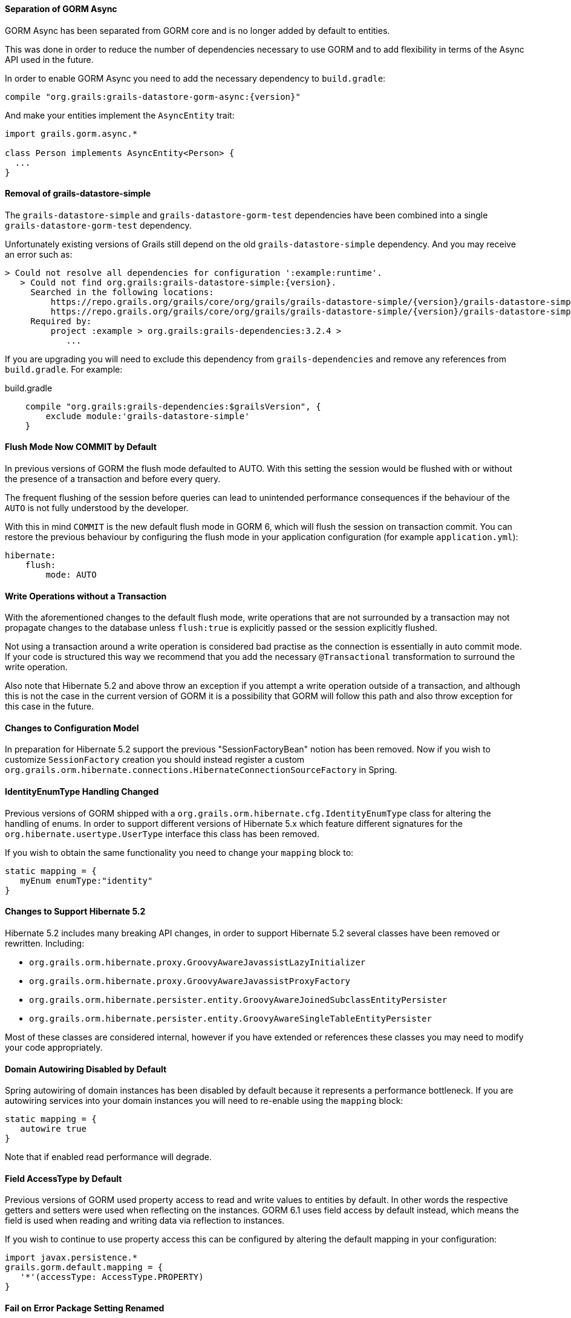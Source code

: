 ==== Separation of GORM Async

GORM Async has been separated from GORM core and is no longer added by default to entities.

This was done in order to reduce the number of dependencies necessary to use GORM and to add flexibility in terms of the Async API used in the future.

In order to enable GORM Async you need to add the necessary dependency to `build.gradle`:

[source,groovy,subs="attributes"]
----
compile "org.grails:grails-datastore-gorm-async:{version}"
----

And make your entities implement the `AsyncEntity` trait:

[source,groovy]
----
import grails.gorm.async.*

class Person implements AsyncEntity<Person> {
  ...
}
----

==== Removal of grails-datastore-simple

The `grails-datastore-simple` and `grails-datastore-gorm-test` dependencies have been combined into a single `grails-datastore-gorm-test` dependency.

Unfortunately existing versions of Grails still depend on the old `grails-datastore-simple` dependency. And you may receive an error such as:

[source,groovy,subs="attributes"]
----
> Could not resolve all dependencies for configuration ':example:runtime'.
   > Could not find org.grails:grails-datastore-simple:{version}.
     Searched in the following locations:
         https://repo.grails.org/grails/core/org/grails/grails-datastore-simple/{version}/grails-datastore-simple-{version}.pom
         https://repo.grails.org/grails/core/org/grails/grails-datastore-simple/{version}/grails-datastore-simple-{version}.jar
     Required by:
         project :example > org.grails:grails-dependencies:3.2.4 >
            ...
----

If you are upgrading you will need to exclude this dependency from `grails-dependencies` and remove any references from `build.gradle`. For example:

[source,groovy]
.build.gradle
----
    compile "org.grails:grails-dependencies:$grailsVersion", {
        exclude module:'grails-datastore-simple'
    }
----

==== Flush Mode Now COMMIT by Default

In previous versions of GORM the flush mode defaulted to AUTO. With this setting the session would be flushed with or without the presence of a transaction and before every query.

The frequent flushing of the session before queries can lead to unintended performance consequences if the behaviour of the `AUTO` is not fully understood by the developer.

With this in mind `COMMIT` is the new default flush mode in GORM 6, which will flush the session on transaction commit. You can restore the previous behaviour by configuring the flush mode in your application configuration (for example `application.yml`):

[source,yaml]
----
hibernate:
    flush:
        mode: AUTO
----

==== Write Operations without a Transaction

With the aforementioned changes to the default flush mode, write operations that are not surrounded by a transaction may not propagate changes to the database unless `flush:true` is explicitly passed or the session explicitly flushed.

Not using a transaction around a write operation is considered bad practise as the connection is essentially in auto commit mode. If your code is structured this way we recommend that you add the necessary `@Transactional` transformation to surround the write operation.

Also note that Hibernate 5.2 and above throw an exception if you attempt a write operation outside of a transaction, and although this is not the case in the current version of GORM it is a possibility that GORM will follow this path and also throw exception for this case in the future.

==== Changes to Configuration Model

In preparation for Hibernate 5.2 support the previous "SessionFactoryBean" notion has been removed. Now if you wish to customize `SessionFactory` creation you should instead register a custom `org.grails.orm.hibernate.connections.HibernateConnectionSourceFactory` in Spring.

==== IdentityEnumType Handling Changed

Previous versions of GORM shipped with a `org.grails.orm.hibernate.cfg.IdentityEnumType` class for altering the handling of enums. In order to support different versions of Hibernate 5.x which feature different signatures for the `org.hibernate.usertype.UserType` interface this class has been removed.

If you wish to obtain the same functionality you need to change your `mapping` block to:

[source,groovy]
----
static mapping = {
   myEnum enumType:"identity"
}
----

==== Changes to Support Hibernate 5.2

Hibernate 5.2 includes many breaking API changes, in order to support Hibernate 5.2 several classes have been removed or rewritten. Including:

* `org.grails.orm.hibernate.proxy.GroovyAwareJavassistLazyInitializer`
* `org.grails.orm.hibernate.proxy.GroovyAwareJavassistProxyFactory`
* `org.grails.orm.hibernate.persister.entity.GroovyAwareJoinedSubclassEntityPersister`
* `org.grails.orm.hibernate.persister.entity.GroovyAwareSingleTableEntityPersister`

Most of these classes are considered internal, however if you have extended or references these classes you may need to modify your code appropriately.

==== Domain Autowiring Disabled by Default

Spring autowiring of domain instances has been disabled by default because it represents a performance bottleneck. If you are autowiring services into your domain instances you will need to re-enable using the `mapping` block:

[source,groovy]
----
static mapping = {
   autowire true
}
----

Note that if enabled read performance will degrade.

==== Field AccessType by Default

Previous versions of GORM used property access to read and write values to entities by default. In other words the respective getters and setters were used when reflecting on the instances. GORM 6.1 uses field access by default instead, which means the field is used when reading and writing data via reflection to instances.

If you wish to continue to use property access this can be configured by altering the default mapping in your configuration:

[source,groovy]
----
import javax.persistence.*
grails.gorm.default.mapping = {
   '*'(accessType: AccessType.PROPERTY)
}
----

==== Fail on Error Package Setting Renamed

The `grails.gorm.failOnError` setting can no longer be used to configure the packages to enable fail on error. Instead `grails.gorm.failOnErrorPackages` should be used.

==== New Dirty Checking Implementation

GORM now includes its own implementation of dirty checking in order to improve performance. This implementation uses the `DirtyCheckable` trait to store changes in the entity itself so that Hibernate does not have to do internal array comparison to verify whether an object has changed or not.

There may however be some differences in behaviour, so if you wish to continue to use the Hibernate implementatino you can re-enable it with the following configuration:

[source,yaml]
----
hibernate:
    hibernateDirtyChecking: true
----

Some differences in behaviour and workarounds are covered below.

==== Dirty Checking for Abstract Base Classes

Domain objects can inherit from abstract base classes defined in the `src` directory. Previous versions of GORM performed dirty checking automatically on fields from any abstract base class. GORM 6.1 requires that the abstract base class be marked with the `@DirtyCheck` annotation to include the base class fields in domain object dirty checking:

[source,groovy]
----
import grails.gorm.dirty.checking.DirtyCheck

@DirtyCheck
abstract class BaseDomainObject {
    String baseClassField
}
----

==== Dirty Checking for Embedded Classes

Domain objects embed classes defined in the `src` directory. Previous versions of GORM performed dirty checking automatically on fields an embedded entity. GORM 6.1 requires that the embedded class be marked with the `@DirtyCheck` annotation to include the embedded class fields in domain object dirty checking:

[source,groovy]
----
import grails.gorm.dirty.checking.DirtyCheck

@DirtyCheck
abstract class BaseDomainObject {
    String baseClassField
}
----